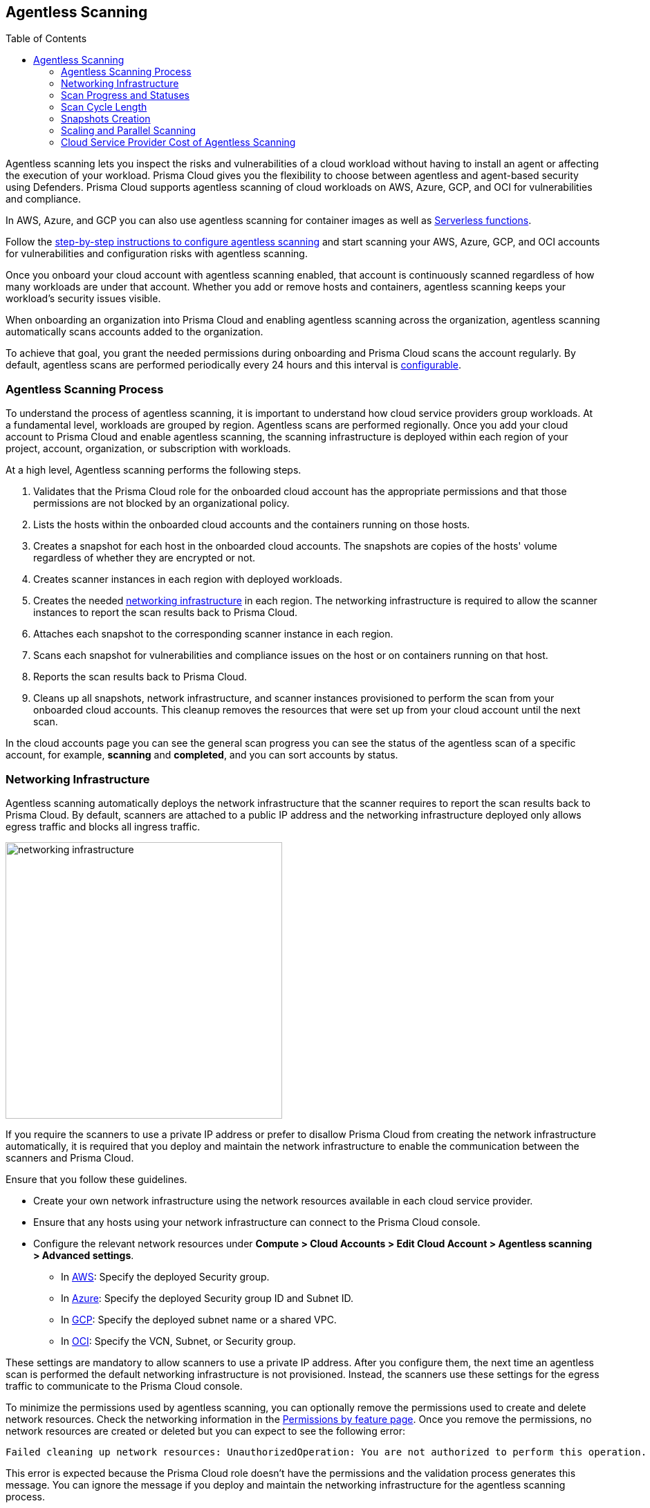 :toc: macro
[#agentless-scanning]
== Agentless Scanning

toc::[]

Agentless scanning lets you inspect the risks and vulnerabilities of a cloud workload without having to install an agent or affecting the execution of your workload.
Prisma Cloud gives you the flexibility to choose between agentless and agent-based security using Defenders.
Prisma Cloud supports agentless scanning of cloud workloads on AWS, Azure, GCP, and OCI for vulnerabilities and compliance.

In AWS, Azure, and GCP you can also use agentless scanning for container images as well as xref:../vulnerability-management/serverless-functions.adoc[Serverless functions].

Follow the xref:./onboard-accounts/onboard-accounts.adoc[step-by-step instructions to configure agentless scanning] and start scanning your AWS, Azure, GCP, and OCI accounts for vulnerabilities and configuration risks with agentless scanning.

Once you onboard your cloud account with agentless scanning enabled, that account is continuously scanned regardless of how many workloads are under that account.
Whether you add or remove hosts and containers, agentless scanning keeps your workload's security issues visible.

When onboarding an organization into Prisma Cloud and enabling agentless scanning across the organization, agentless scanning automatically scans accounts added to the organization.

To achieve that goal, you grant the needed permissions during onboarding and Prisma Cloud scans the account regularly.
By default, agentless scans are performed periodically every 24 hours and this interval is xref:./onboard-accounts/onboard-accounts.adoc#start-agentless-scan[configurable].

[#scanning-process]
=== Agentless Scanning Process

To understand the process of agentless scanning, it is important to understand how cloud service providers group workloads.
At a fundamental level, workloads are grouped by region.
Agentless scans are performed regionally.
Once you add your cloud account to Prisma Cloud and enable agentless scanning, the scanning infrastructure is deployed within each region of your project, account, organization, or subscription with workloads.

At a high level, Agentless scanning performs the following steps.

. Validates that the Prisma Cloud role for the onboarded cloud account has the appropriate permissions and that those permissions are not blocked by an organizational policy.

. Lists the hosts within the onboarded cloud accounts and the containers running on those hosts.

. Creates a snapshot for each host in the onboarded cloud accounts. The snapshots are copies of the hosts' volume regardless of whether they are encrypted or not.

. Creates scanner instances in each region with deployed workloads.

. Creates the needed <<#networking-infrastructure,networking infrastructure>> in each region. The networking infrastructure is required to allow the scanner instances to report the scan results back to Prisma Cloud.

. Attaches each snapshot to the corresponding scanner instance in each region.

. Scans each snapshot for vulnerabilities and compliance issues on the host or on containers running on that host.

. Reports the scan results back to Prisma Cloud.

. Cleans up all snapshots, network infrastructure, and scanner instances provisioned to perform the scan from your onboarded cloud accounts.
This cleanup removes the resources that were set up from your cloud account until the next scan.

In the cloud accounts page you can see the general scan progress you can see the status of the agentless scan of a specific account, for example, *scanning* and *completed*, and you can sort accounts by status.

[#networking-infrastructure]
=== Networking Infrastructure

Agentless scanning automatically deploys the network infrastructure that the scanner requires to report the scan results back to Prisma Cloud.
By default, scanners are attached to a public IP address and the networking infrastructure deployed only allows egress traffic and blocks all ingress traffic.

image::networking-infrastructure.png[width=400]

If you require the scanners to use a private IP address or prefer to disallow Prisma Cloud from creating the network infrastructure automatically, it is required that you deploy and maintain the network infrastructure to enable the communication between the scanners and Prisma Cloud.

Ensure that you follow these guidelines.

* Create your own network infrastructure using the network resources available in each cloud service provider.

* Ensure that any hosts using your network infrastructure can connect to the Prisma Cloud console.

* Configure the relevant network resources under *Compute > Cloud Accounts > Edit Cloud Account > Agentless scanning > Advanced settings*.

** In xref:./onboard-accounts/configure-aws.adoc[AWS]: Specify the deployed Security group.

** In xref:./onboard-accounts/configure-azure.adoc[Azure]: Specify the deployed Security group ID and Subnet ID.

** In xref:./onboard-accounts/configure-gcp.adoc[GCP]: Specify the deployed subnet name or a shared VPC.

** In xref:./onboard-accounts/configure-oci.adoc[OCI]: Specify the VCN, Subnet, or Security group.

These settings are mandatory to allow scanners to use a private IP address.
After you configure them, the next time an agentless scan is performed the default networking infrastructure is not provisioned.
Instead, the scanners use these settings for the egress traffic to communicate to the Prisma Cloud console.

To minimize the permissions used by agentless scanning, you can optionally remove the permissions used to create and delete network resources.
Check the networking information in the xref:../configure/permissions.adoc[Permissions by feature page].
Once you remove the permissions, no network resources are created or deleted but you can expect to see the following error:

[source]
----
Failed cleaning up network resources: UnauthorizedOperation: You are not authorized to perform this operation.
----

This error is expected because the Prisma Cloud role doesn't have the permissions and the validation process generates this message.
You can ignore the message if you deploy and maintain the networking infrastructure for the agentless scanning process.

[#progress-and-statuses]
=== Scan Progress and Statuses

Accounts go through the following statuses as a scan takes place.

. *New* - if an account was added during an ongoing scan or between scan cycles.

. *Pending Scan* - all accounts are set to this state when a scan cycle begins.

. *Scanning* - the scan process takes place, including pre-flight checks for permissions.
Hosts that were done scanning would immediately appear in the scan results - results are never delayed to the end of a scan cycle.
At this state, after an account has finished scanning, all scanners, snapshots and disks are being cleaned up immediately.

. *Pending Cleanup* - final state for all accounts that finished scanning. Accounts move to cleanup only after all accounts have reached this state.

. *Cleanup* - if networking resources were created, they are cleaned up across all accounts and regions.

. *Completed* - scanning and cleanup is completed, this could be one of two options:

.. Completed successfully.

.. Completed with errors if issues occurred during any stages of the scan.

[#cycle-length]
=== Scan Cycle Length

It is nearly impossible to estimate what is the end-to-end duration of a scan cycle since it depends on a variety of factors, for example.

* Number of hosts
* Hosts disks sizes
* Used space on hosts disks
* Number of files in the hosts disks
* How the hosts are dispersed between accounts and regions, for example: a single account with a single region that contains 100 hosts, is scanned faster than 10 accounts with 10 regions each, that contains a single host in every region.

* CSP-related factors:

** API calls latency
** API calls errors

[#snapshots-creation]
=== Snapshots Creation

During the agentless scanning process, Prisma Cloud iterates through all regions within your environment and creates a snapshot of each host in every region.
To mitigate the security risk that non-running hosts pose,you can enable agentless scanning and scan non-running hosts by configuring the agentless scanning for every account you onboard.
Each scanner instance is attached with a maximum of 26* snapshots, which it then scans for security risks.

[NOTE]
====
For OCI accounts, the maximum snapshots scanned per agentless scanner is set to 16 snapshots.
====

By default, agentless scanning is configured to spin up a single agentless scanner within every region, meaning that at any given time, only a single agentless scanner is deployed in every region.
The agentless scanner scans hosts snapshots iteratively within every region in batches of 26 snapshots at a time.

[#scaling-agentless-scanning]
=== Scaling and Parallel Scanning

To expedite the scanning process, you can enable auto scaling under the agentless configuration, this enables the scanning process to spin up to 50 agentless scanners in parallel to scan the snapshots within every region. If enabled, auto-scaling allows scanning of up to 50*26=1300 hosts in parallel within every region.

You can also configure a limit other than 50 in the *Max number of scanners* configuration field.

image::agentless-scanning-max-number-of-scanners.png[width=800]

If using a xref:./agentless-scanning-modes.adoc#hub-account-mode[hub account], the same limit applies to the hub itself. Meaning, that a hub account with auto-scaling enabled, spins up to 50 agentless scanners within a region to scan all target accounts.

If the quota is exceeded within a region, for example, if an insufficient quota is set for either VM instances, IP addresses or other resources, the scan process fails for that region showing an appropriate quota error message for that specific region in the Compute Cloud Accounts page.

[#parallel-agentless-scanning]
==== Parallel Agentless Scanning

Agentless scanning takes place in parallel across 20 regions at a time that spans across all accounts.
For example, 10 regions from account A, 5 regions from account B, and 5 regions from account C could be scanned in parallel.

[#csp-cost]
=== Cloud Service Provider Cost of Agentless Scanning

The main cost associated with agentless scanning is attributed to the running time of the scanners. By default, Prisma Cloud tries to create the scanner instance as a spot instance that is at a significantly discounted price compared to regular on-demand instances, and falls back to on-demand, only when spot instances are unavailable.

Other factors that determine the cost associated with agentless scanning is the snapshots and disks creation, and a minimal cost of egress networking from the scanners to the Prisma Cloud Compute backend.
Agentless scanning does not incur cross-region networking costs because the scanners create the snapshots within the same region for both xref:./agentless-scanning-modes.adoc[scanning modes].

If an instance type is not available the agentless scan process falls back to the next instance types as listed for each CSP. For example, an instance type might not be available in all regions.

==== AWS

. m5.2xlarge
. m4.2xlarge
. m3.2xlarge
. t2.2xlarge

==== Azure

* Standard_DS4_v2

[NOTE]
====
Enabling Agentless Scan on Azure with an https://learn.microsoft.com/en-us/azure/azure-resource-manager/management/lock-resources[active scope lock] has a significant cost implication. The temporary resources that Prisma Cloud deploys for scanning cannot be deleted and continue to incur costs (VMs, disks, snapshots) because these resources are locked. The Prisma Cloud console generates a log entry that reports a _409 Conflict_ and _ERROR CODE: ScopeLocked_.

To ensure that you do not incur addtional costs, you must evaluate if the scope lock is necessary for your operations. Consider releasing the scope lock or have a different method to delete the temporary resources to prevent any cost overhead.
====

==== GCP

* e2-standard-8

==== OCI

. VM.Standard.E4.Flex
. VM.Standard.E3.Flex
. VM.Standard3.Flex

To get an estimate of the CSP costs associated with agentless scanning, reach out to your Prisma Cloud sales representative.
